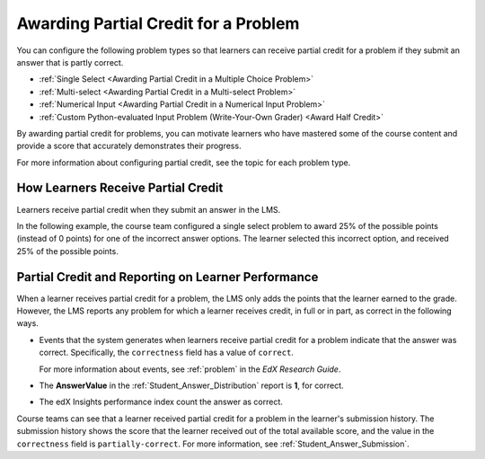 ==========================================
Awarding Partial Credit for a Problem
==========================================

You can configure the following problem types so that learners can receive
partial credit for a problem if they submit an answer that is partly correct.

* :ref:`Single Select <Awarding Partial Credit in a Multiple Choice Problem>`
* :ref:`Multi-select <Awarding Partial Credit in a Multi-select Problem>`
* :ref:`Numerical Input <Awarding Partial Credit in a Numerical Input Problem>`
* :ref:`Custom Python-evaluated Input Problem (Write-Your-Own Grader) <Award Half Credit>`

By awarding partial credit for problems, you can motivate learners who have
mastered some of the course content and provide a score that accurately
demonstrates their progress.

For more information about configuring partial credit, see the topic for each
problem type.

.. only:: Partners

  .. note::
    Support for the partial credit feature is provisional for courses on
    edx.org and edX Edge. Ensure that you test such problems thoroughly before
    you publish them to learners. For more information, contact your edX
    partner manager.

------------------------------------------
How Learners Receive Partial Credit
------------------------------------------

Learners receive partial credit when they submit an answer in the LMS.

In the following example, the course team configured a single select problem
to award 25% of the possible points (instead of 0 points) for one of the
incorrect answer options. The learner selected this incorrect option, and
received 25% of the possible points.

.. image:: ../images/partial_credit_multiple_choice.png
 :alt: A single select problem with partial credit for an incorrect
     answer.
 :width: 500


-----------------------------------------------------
Partial Credit and Reporting on Learner Performance
-----------------------------------------------------

When a learner receives partial credit for a problem, the LMS only adds the
points that the learner earned to the grade. However, the LMS reports any
problem for which a learner receives credit, in full or in part, as correct in
the following ways.

* Events that the system generates when learners receive partial credit for a
  problem indicate that the answer was correct. Specifically, the
  ``correctness`` field has a value of ``correct``.

  For more information about events, see :ref:`problem` in the *EdX Research Guide*.

* The **AnswerValue** in the :ref:`Student_Answer_Distribution` report is
  **1**, for correct.

* The edX Insights performance index count the answer as correct.

Course teams can see that a learner received partial credit for a problem in
the learner's submission history. The submission history shows the score that
the learner received out of the total available score, and the value in the
``correctness`` field is ``partially-correct``.  For more information, see
:ref:`Student_Answer_Submission`.